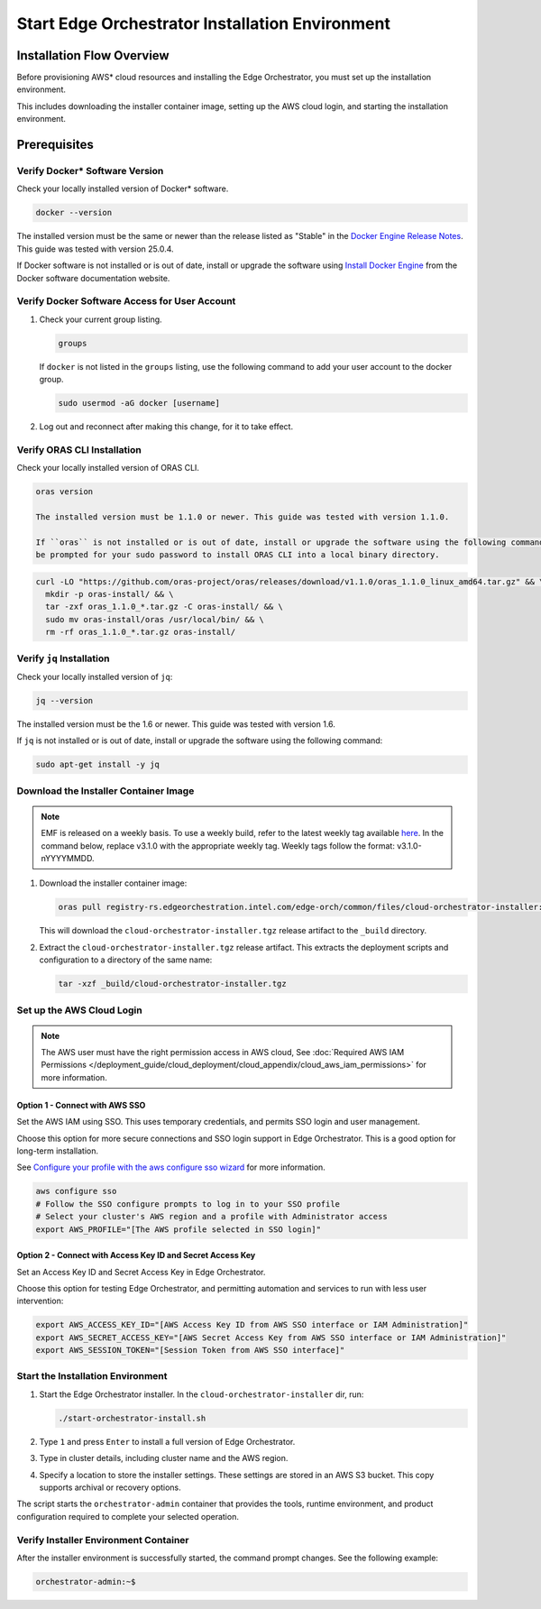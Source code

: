 Start Edge Orchestrator Installation Environment
=================================================

Installation Flow Overview
--------------------------

.. mermaid::

   flowchart TD
      A["<b><u>Verify Docker Version</u></b><br/>Check docker --version<br/>Must be ≥ stable release listed in Docker release notes"]
      A --> B{<b><u>Check Docker Access</u></b><br/>Run 'groups' command<br/>Is 'docker' group listed?}
      B -->|No - Add to group| C["<b><u>Add User to Docker Group</u></b><br/>sudo usermod -aG docker [username]<br/>Then log out & reconnect"]
      B -->|Yes - Already in group| D{<b><u>Check ORAS CLI</u></b><br/>Run 'oras version'<br/>Is version ≥ 1.1.0 installed?}
      C --> D
      D -->|No - Install ORAS| E["<b><u>Install ORAS CLI</u></b><br/>Download and install ORAS CLI<br/>using curl and tar commands"]
      D -->|Yes - Already installed| F{<b><u>Check jq Installation</u></b><br/>Run 'jq --version'<br/>Is version ≥ 1.6 installed?}
      E --> F
      F -->|No - Install jq| G["<b><u>Install jq</u></b><br/>sudo apt-get install -y jq"]
      F -->|Yes - Already installed| H["<b><u>Download Installer Image</u></b><br/>oras pull cloud-orchestrator-installer<br/>Downloads to _build directory"]
      G --> H
      H --> I["<b><u>Extract Installer</u></b><br/>tar -xzf cloud-orchestrator-installer.tgz<br/>Extracts deployment scripts"]
      I --> J{AWS Authentication Method?}
      J -->|SSO| K["<b><u>Configure AWS SSO</u></b><br/>aws configure sso<br/>Follow SSO prompts"]
      J -->|Access Keys| L["<b><u>Set AWS Credentials</u></b><br/>Export AWS_ACCESS_KEY_ID<br/>AWS_SECRET_ACCESS_KEY, AWS_SESSION_TOKEN"]
      K --> M["<b><u>Set AWS Profile</u></b><br/>export AWS_PROFILE=profile_name<br/>Use profile from SSO login"]
      L --> N["<b><u>Start Installation Environment</u></b><br/>./start-orchestrator-install.sh<br/>In cloud-orchestrator-installer dir"]
      M --> N
      N --> O["<b><u>Select Installation Type</u></b><br/>Type '1' and press Enter<br/>for full Edge Orchestrator"]
      O --> P["<b><u>Enter Cluster Details</u></b><br/>Provide cluster name<br/>and AWS region"]
      P --> Q["<b><u>Specify S3 Storage Location</u></b><br/>Set location for installer settings<br/>in AWS S3 bucket"]
      Q --> R["<b><u>Verify Environment</u></b><br/>Check command prompt changed to orchestrator-admin:~$"]
      R --> S[Environment Setup Complete. Ready for Installation]
Before provisioning AWS\* cloud resources and installing the Edge Orchestrator, you must set up the installation environment.

This includes downloading the installer container image, setting up the AWS cloud login, and starting the installation environment.

Prerequisites
-------------

Verify Docker\* Software Version
~~~~~~~~~~~~~~~~~~~~~~~~~~~~~~~~~

Check your locally installed version of Docker\* software.

.. code-block:: shell

   docker --version

The installed version must be the same or newer than the release listed as "Stable" in the
`Docker Engine Release Notes <https://docs.docker.com/engine/release-notes/>`_.
This guide was tested with version 25.0.4.

If Docker software is not installed or is out of date, install or upgrade the software using
`Install Docker Engine <https://docs.docker.com/engine/install/>`_ from the Docker software documentation website.

Verify Docker Software Access for User Account
~~~~~~~~~~~~~~~~~~~~~~~~~~~~~~~~~~~~~~~~~~~~~~

#. Check your current group listing.

   .. code-block:: shell

      groups

   If ``docker`` is not listed in the ``groups`` listing, use the following
   command to add your user account to the docker group.

   .. code-block:: shell

      sudo usermod -aG docker [username]

#. Log out and reconnect after making this change, for it to take effect.

Verify ORAS CLI Installation
~~~~~~~~~~~~~~~~~~~~~~~~~~~~

Check your locally installed version of ORAS CLI.

.. code-block:: shell

   oras version

   The installed version must be 1.1.0 or newer. This guide was tested with version 1.1.0.

   If ``oras`` is not installed or is out of date, install or upgrade the software using the following command. You will
   be prompted for your sudo password to install ORAS CLI into a local binary directory.

.. code-block:: shell

   curl -LO "https://github.com/oras-project/oras/releases/download/v1.1.0/oras_1.1.0_linux_amd64.tar.gz" && \
     mkdir -p oras-install/ && \
     tar -zxf oras_1.1.0_*.tar.gz -C oras-install/ && \
     sudo mv oras-install/oras /usr/local/bin/ && \
     rm -rf oras_1.1.0_*.tar.gz oras-install/

Verify ``jq`` Installation
~~~~~~~~~~~~~~~~~~~~~~~~~~

Check your locally installed version of ``jq``:

.. code-block:: shell

   jq --version

The installed version must be the 1.6 or newer. This guide was tested with version 1.6.

If ``jq`` is not installed or is out of date, install or upgrade the software using the following command:

.. code-block:: shell

   sudo apt-get install -y jq

Download the Installer Container Image
~~~~~~~~~~~~~~~~~~~~~~~~~~~~~~~~~~~~~~

.. note::
   EMF is released on a weekly basis. To use a weekly build, refer to the latest weekly tag available `here <https://github.com/open-edge-platform/edge-manageability-framework/discussions>`_. In the command below, replace v3.1.0 with the appropriate weekly tag. Weekly tags follow the format: v3.1.0-nYYYYMMDD.

#. Download the installer container image:

   .. code-block:: shell

      oras pull registry-rs.edgeorchestration.intel.com/edge-orch/common/files/cloud-orchestrator-installer:v3.1.0

   This will download the ``cloud-orchestrator-installer.tgz`` release artifact to the ``_build`` directory.

#. Extract the ``cloud-orchestrator-installer.tgz`` release artifact. This extracts the deployment scripts and configuration to a directory of the same name:

   .. code-block:: shell

      tar -xzf _build/cloud-orchestrator-installer.tgz

.. _aws-login:

Set up the AWS Cloud Login
~~~~~~~~~~~~~~~~~~~~~~~~~~

.. note::
   The AWS user must have the right permission access in AWS cloud,
   See :doc:`Required AWS IAM Permissions </deployment_guide/cloud_deployment/cloud_appendix/cloud_aws_iam_permissions>` for more information.

Option 1 - Connect with AWS SSO
^^^^^^^^^^^^^^^^^^^^^^^^^^^^^^^

Set the AWS IAM using SSO. This uses temporary credentials, and permits SSO login and user management.

Choose this option for more secure connections and SSO login support in Edge Orchestrator.
This is a good option for long-term installation.

See `Configure your profile with the aws configure sso wizard <https://docs.aws.amazon.com/cli/latest/userguide/sso-configure-profile-token.html#sso-configure-profile-token-auto-sso>`_
for more information.

.. code-block:: shell

   aws configure sso
   # Follow the SSO configure prompts to log in to your SSO profile
   # Select your cluster's AWS region and a profile with Administrator access
   export AWS_PROFILE="[The AWS profile selected in SSO login]"

Option 2 - Connect with Access Key ID and Secret Access Key
^^^^^^^^^^^^^^^^^^^^^^^^^^^^^^^^^^^^^^^^^^^^^^^^^^^^^^^^^^^

Set an Access Key ID and Secret Access Key in Edge Orchestrator.

Choose this option for testing Edge Orchestrator, and permitting automation and services to run with less user intervention:

.. code-block:: shell

   export AWS_ACCESS_KEY_ID="[AWS Access Key ID from AWS SSO interface or IAM Administration]"
   export AWS_SECRET_ACCESS_KEY="[AWS Secret Access Key from AWS SSO interface or IAM Administration]"
   export AWS_SESSION_TOKEN="[Session Token from AWS SSO interface]"

.. _start-installation-environment:

Start the Installation Environment
~~~~~~~~~~~~~~~~~~~~~~~~~~~~~~~~~~

#. Start the Edge Orchestrator installer. In the ``cloud-orchestrator-installer`` dir, run:

   .. code-block:: shell

      ./start-orchestrator-install.sh

#. Type ``1`` and press ``Enter`` to install a full version of Edge Orchestrator.

#. Type in cluster details, including cluster name and the AWS region.

#. Specify a location to store the installer settings. These settings are stored in an AWS S3 bucket. This copy supports archival or recovery options.

The script starts the ``orchestrator-admin`` container that provides the tools, runtime environment, and product configuration required to complete your selected operation.

Verify Installer Environment Container
~~~~~~~~~~~~~~~~~~~~~~~~~~~~~~~~~~~~~~

After the installer environment is successfully started, the command prompt changes. See the following example:

.. code-block:: shell

   orchestrator-admin:~$
